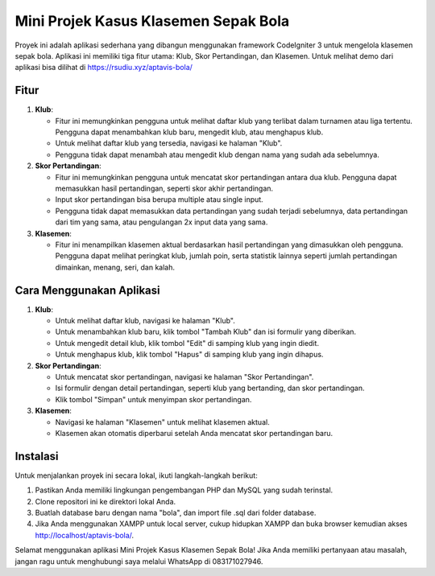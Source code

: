 Mini Projek Kasus Klasemen Sepak Bola
======================================

Proyek ini adalah aplikasi sederhana yang dibangun menggunakan framework CodeIgniter 3 untuk mengelola klasemen sepak bola. Aplikasi ini memiliki tiga fitur utama: Klub, Skor Pertandingan, dan Klasemen.
Untuk melihat demo dari aplikasi bisa dilihat di https://rsudiu.xyz/aptavis-bola/

.. image:: ./assets/home.png
   :width: 700px

.. image:: ./assets/klub.png
   :width: 700px

.. image:: ./assets/skor_pertandingan.png
   :width: 700px

.. image:: ./assets/klasemen.png
   :width: 700px

Fitur
-----

1. **Klub**: 

   - Fitur ini memungkinkan pengguna untuk melihat daftar klub yang terlibat dalam turnamen atau liga tertentu. Pengguna dapat menambahkan klub baru, mengedit klub, atau menghapus klub.
   - Untuk melihat daftar klub yang tersedia, navigasi ke halaman "Klub".
   - Pengguna tidak dapat menambah atau mengedit klub dengan nama yang sudah ada sebelumnya.

2. **Skor Pertandingan**: 

   - Fitur ini memungkinkan pengguna untuk mencatat skor pertandingan antara dua klub. Pengguna dapat memasukkan hasil pertandingan, seperti skor akhir pertandingan.
   - Input skor pertandingan bisa berupa multiple atau single input.
   - Pengguna tidak dapat memasukkan data pertandingan yang sudah terjadi sebelumnya, data pertandingan dari tim yang sama, atau pengulangan 2x input data yang sama.

3. **Klasemen**: 

   - Fitur ini menampilkan klasemen aktual berdasarkan hasil pertandingan yang dimasukkan oleh pengguna. Pengguna dapat melihat peringkat klub, jumlah poin, serta statistik lainnya seperti jumlah pertandingan dimainkan, menang, seri, dan kalah.

Cara Menggunakan Aplikasi
--------------------------

1. **Klub**:

   - Untuk melihat daftar klub, navigasi ke halaman "Klub".
   - Untuk menambahkan klub baru, klik tombol "Tambah Klub" dan isi formulir yang diberikan.
   - Untuk mengedit detail klub, klik tombol "Edit" di samping klub yang ingin diedit.
   - Untuk menghapus klub, klik tombol "Hapus" di samping klub yang ingin dihapus.

2. **Skor Pertandingan**:

   - Untuk mencatat skor pertandingan, navigasi ke halaman "Skor Pertandingan".
   - Isi formulir dengan detail pertandingan, seperti klub yang bertanding, dan skor pertandingan.
   - Klik tombol "Simpan" untuk menyimpan skor pertandingan.

3. **Klasemen**:

   - Navigasi ke halaman "Klasemen" untuk melihat klasemen aktual.
   - Klasemen akan otomatis diperbarui setelah Anda mencatat skor pertandingan baru.

Instalasi
----------

Untuk menjalankan proyek ini secara lokal, ikuti langkah-langkah berikut:

1. Pastikan Anda memiliki lingkungan pengembangan PHP dan MySQL yang sudah terinstal.
2. Clone repositori ini ke direktori lokal Anda.
3. Buatlah database baru dengan nama "bola", dan import file .sql dari folder database.
4. Jika Anda menggunakan XAMPP untuk local server, cukup hidupkan XAMPP dan buka browser kemudian akses http://localhost/aptavis-bola/.

Selamat menggunakan aplikasi Mini Projek Kasus Klasemen Sepak Bola! Jika Anda memiliki pertanyaan atau masalah, jangan ragu untuk menghubungi saya melalui WhatsApp di 083171027946.
